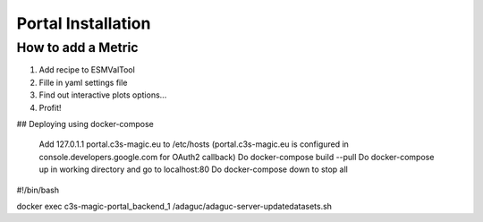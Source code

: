 Portal Installation
===================

How to add a Metric
-------------------

1. Add recipe to ESMValTool
2. Fille in yaml settings file
3. Find out interactive plots options...
4. Profit!


## Deploying using docker-compose

 Add 127.0.1.1       portal.c3s-magic.eu to /etc/hosts    (portal.c3s-magic.eu is configured in console.developers.google.com for OAuth2 callback)
 Do docker-compose build --pull
 Do docker-compose up in working directory and go to localhost:80
 Do docker-compose down to stop all

#!/bin/bash

docker exec c3s-magic-portal_backend_1 /adaguc/adaguc-server-updatedatasets.sh
